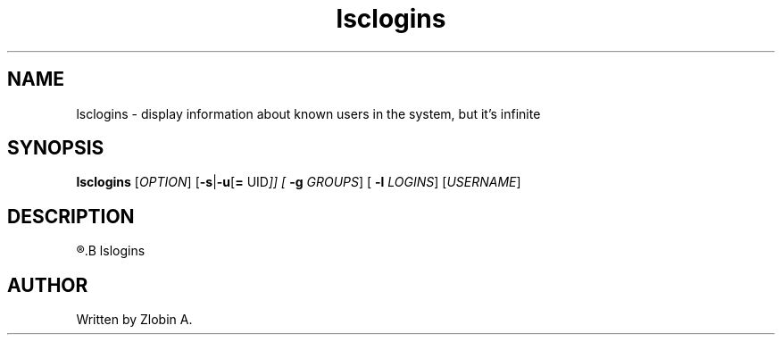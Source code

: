 .\" lsclogins command manpage
.TH "lsclogins" "1" "April 5, 2020" "lsclogins"
.SH NAME
lsclogins - display information about known users in the system, but it's infinite
.SH SYNOPSIS
.B lsclogins
.RI "[" "OPTION" "] "
.RB "[" "-s" "|" "-u" "[" "="
.RI "UID" "]] ["
.B "-g"
.IR " GROUPS" "] ["
.B "-l "
.IR "LOGINS" "] [" "USERNAME" "]" 
.SH DESCRIPTION
.R See man of
.B lslogins
.SH AUTHOR
Written by Zlobin A.
